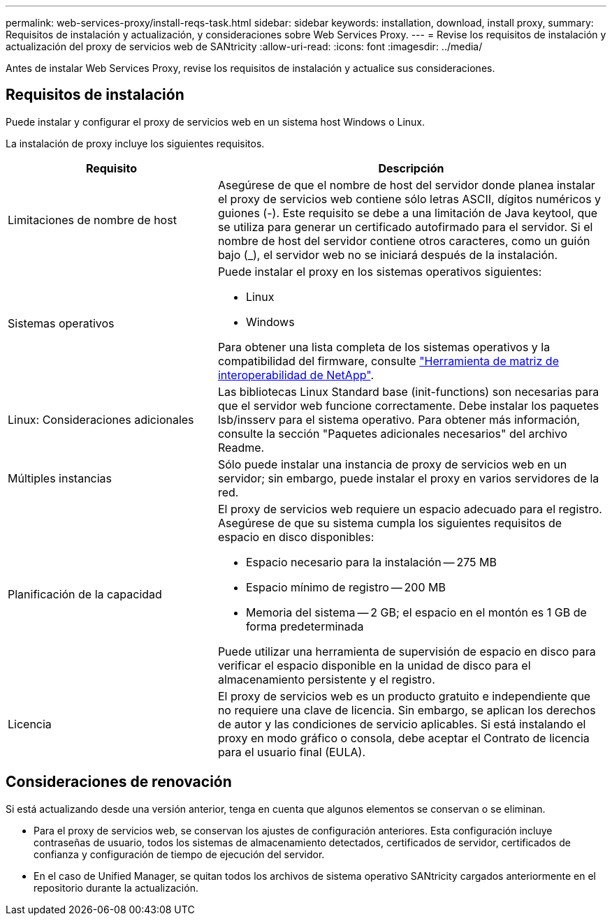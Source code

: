 ---
permalink: web-services-proxy/install-reqs-task.html 
sidebar: sidebar 
keywords: installation, download, install proxy, 
summary: Requisitos de instalación y actualización, y consideraciones sobre Web Services Proxy. 
---
= Revise los requisitos de instalación y actualización del proxy de servicios web de SANtricity
:allow-uri-read: 
:icons: font
:imagesdir: ../media/


[role="lead"]
Antes de instalar Web Services Proxy, revise los requisitos de instalación y actualice sus consideraciones.



== Requisitos de instalación

Puede instalar y configurar el proxy de servicios web en un sistema host Windows o Linux.

La instalación de proxy incluye los siguientes requisitos.

[cols="35h,~"]
|===
| Requisito | Descripción 


 a| 
Limitaciones de nombre de host
 a| 
Asegúrese de que el nombre de host del servidor donde planea instalar el proxy de servicios web contiene sólo letras ASCII, dígitos numéricos y guiones (-). Este requisito se debe a una limitación de Java keytool, que se utiliza para generar un certificado autofirmado para el servidor. Si el nombre de host del servidor contiene otros caracteres, como un guión bajo (_), el servidor web no se iniciará después de la instalación.



 a| 
Sistemas operativos
 a| 
Puede instalar el proxy en los sistemas operativos siguientes:

* Linux
* Windows


Para obtener una lista completa de los sistemas operativos y la compatibilidad del firmware, consulte http://mysupport.netapp.com/matrix["Herramienta de matriz de interoperabilidad de NetApp"^].



 a| 
Linux: Consideraciones adicionales
 a| 
Las bibliotecas Linux Standard base (init-functions) son necesarias para que el servidor web funcione correctamente. Debe instalar los paquetes lsb/insserv para el sistema operativo. Para obtener más información, consulte la sección "Paquetes adicionales necesarios" del archivo Readme.



 a| 
Múltiples instancias
 a| 
Sólo puede instalar una instancia de proxy de servicios web en un servidor; sin embargo, puede instalar el proxy en varios servidores de la red.



 a| 
Planificación de la capacidad
 a| 
El proxy de servicios web requiere un espacio adecuado para el registro. Asegúrese de que su sistema cumpla los siguientes requisitos de espacio en disco disponibles:

* Espacio necesario para la instalación -- 275 MB
* Espacio mínimo de registro -- 200 MB
* Memoria del sistema -- 2 GB; el espacio en el montón es 1 GB de forma predeterminada


Puede utilizar una herramienta de supervisión de espacio en disco para verificar el espacio disponible en la unidad de disco para el almacenamiento persistente y el registro.



 a| 
Licencia
 a| 
El proxy de servicios web es un producto gratuito e independiente que no requiere una clave de licencia. Sin embargo, se aplican los derechos de autor y las condiciones de servicio aplicables. Si está instalando el proxy en modo gráfico o consola, debe aceptar el Contrato de licencia para el usuario final (EULA).

|===


== Consideraciones de renovación

Si está actualizando desde una versión anterior, tenga en cuenta que algunos elementos se conservan o se eliminan.

* Para el proxy de servicios web, se conservan los ajustes de configuración anteriores. Esta configuración incluye contraseñas de usuario, todos los sistemas de almacenamiento detectados, certificados de servidor, certificados de confianza y configuración de tiempo de ejecución del servidor.
* En el caso de Unified Manager, se quitan todos los archivos de sistema operativo SANtricity cargados anteriormente en el repositorio durante la actualización.

